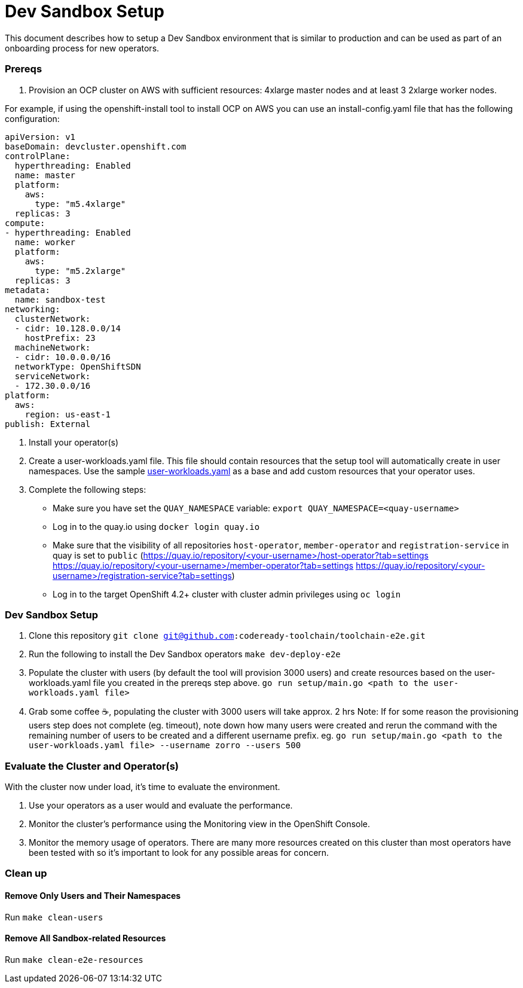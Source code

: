 = Dev Sandbox Setup

This document describes how to setup a Dev Sandbox environment that is similar to production and can be used as part of an onboarding process for new operators.

=== Prereqs

1. Provision an OCP cluster on AWS with sufficient resources: 4xlarge master nodes and at least 3 2xlarge worker nodes.

For example, if using the openshift-install tool to install OCP on AWS you can use an install-config.yaml file that has the following configuration:

----
apiVersion: v1
baseDomain: devcluster.openshift.com
controlPlane:
  hyperthreading: Enabled
  name: master
  platform:
    aws:
      type: "m5.4xlarge"
  replicas: 3
compute:
- hyperthreading: Enabled
  name: worker
  platform:
    aws:
      type: "m5.2xlarge"
  replicas: 3
metadata:
  name: sandbox-test
networking:
  clusterNetwork:
  - cidr: 10.128.0.0/14
    hostPrefix: 23
  machineNetwork:
  - cidr: 10.0.0.0/16
  networkType: OpenShiftSDN
  serviceNetwork:
  - 172.30.0.0/16
platform:
  aws:
    region: us-east-1
publish: External
----

2. Install your operator(s)

3. Create a user-workloads.yaml file. This file should contain resources that the setup tool will automatically create in user namespaces. Use the sample https://raw.githubusercontent.com/codeready-toolchain/toolchain-e2e/master/setup/sample/user-workloads.yaml[user-workloads.yaml] as a base and add custom resources that your operator uses.

4. Complete the following steps:
* Make sure you have set the `QUAY_NAMESPACE` variable: `export QUAY_NAMESPACE=<quay-username>`
* Log in to the quay.io using `docker login quay.io`
* Make sure that the visibility of all repositories `host-operator`, `member-operator` and `registration-service` in quay is set to `public` (https://quay.io/repository/<your-username>/host-operator?tab=settings https://quay.io/repository/<your-username>/member-operator?tab=settings https://quay.io/repository/<your-username>/registration-service?tab=settings)
* Log in to the target OpenShift 4.2+ cluster with cluster admin privileges using `oc login`

=== Dev Sandbox Setup

1. Clone this repository
`git clone git@github.com:codeready-toolchain/toolchain-e2e.git`
2. Run the following to install the Dev Sandbox operators
`make dev-deploy-e2e`
3. Populate the cluster with users (by default the tool will provision 3000 users) and create resources based on the user-workloads.yaml file you created in the prereqs step above.
`go run setup/main.go <path to the user-workloads.yaml file>`
4. Grab some coffee ☕️, populating the cluster with 3000 users will take approx. 2 hrs
Note: If for some reason the provisioning users step does not complete (eg. timeout), note down how many users were created and rerun the command with the remaining number of users to be created and a different username prefix. eg. `go run setup/main.go <path to the user-workloads.yaml file> --username zorro --users 500`

=== Evaluate the Cluster and Operator(s)

With the cluster now under load, it's time to evaluate the environment.

1. Use your operators as a user would and evaluate the performance.
2. Monitor the cluster's performance using the Monitoring view in the OpenShift Console.
3. Monitor the memory usage of operators. There are many more resources created on this cluster than most operators have been tested with so it's important to look for any possible areas for concern.

=== Clean up

==== Remove Only Users and Their Namespaces

Run `make clean-users`

==== Remove All Sandbox-related Resources
Run `make clean-e2e-resources`
